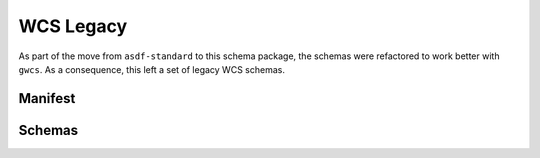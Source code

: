 .. _legacy:

WCS Legacy
==========

As part of the move from ``asdf-standard`` to this schema package, the schemas were
refactored to work better with ``gwcs``. As a consequence, this left a set of legacy
WCS schemas.

Manifest
--------

.. asdf-autoschemas::
   :schema_root: ../resources
   :standard_prefix: manifests/wcs

   wcs-1.0.0
   wcs-1.1.0
   wcs-1.2.0
   wcs-1.3.0

Schemas
-------

.. asdf-autoschemas::
   :standard_prefix: wcs

   celestial_frame-1.0.0
   celestial_frame-1.1.0
   composite_frame-1.0.0
   composite_frame-1.1.0
   frame-1.0.0
   frame-1.1.0
   icrs_coord-1.1.0
   spectral_frame-1.0.0
   spectral_frame-1.1.0
   step-1.0.0
   step-1.1.0
   step-1.2.0
   wcs-1.0.0
   wcs-1.1.0
   wcs-1.2.0
